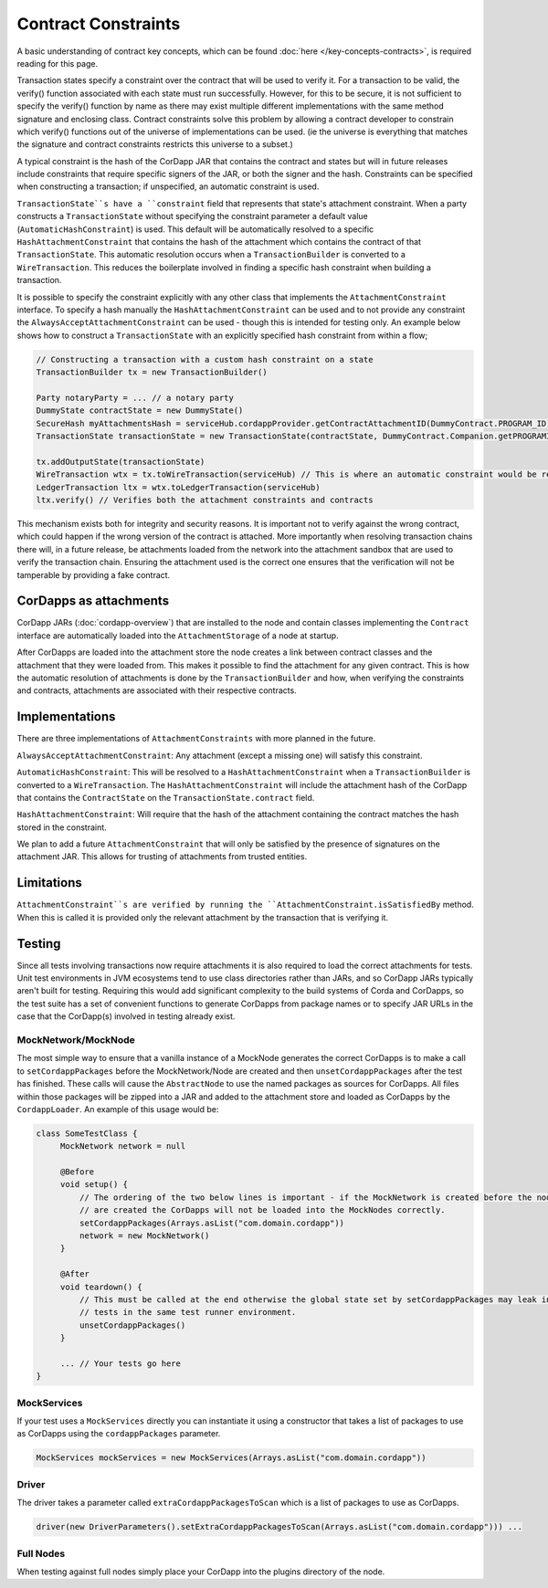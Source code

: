Contract Constraints
====================

A basic understanding of contract key concepts, which can be found :doc:`here </key-concepts-contracts>`,
is required reading for this page.

Transaction states specify a constraint over the contract that will be used to verify it.  For a transaction to be
valid, the verify() function associated with each state must run successfully. However, for this to be secure, it is
not sufficient to specify the verify() function by name as there may exist multiple different implementations with the
same method signature and enclosing class. Contract constraints solve this problem by allowing a contract developer to
constrain which verify() functions out of the universe of implementations can be used.
(ie the universe is everything that matches the signature and contract constraints restricts this universe to a subset.)

A typical constraint is the hash of the CorDapp JAR that contains the contract and states but will in future releases
include constraints that require specific signers of the JAR, or both the signer and the hash. Constraints can be
specified when constructing a transaction; if unspecified, an automatic constraint is used.

``TransactionState``s have a ``constraint`` field that represents that state's attachment constraint. When a party
constructs a ``TransactionState`` without specifying the constraint parameter a default value
(``AutomaticHashConstraint``) is used. This default will be automatically resolved to a specific
``HashAttachmentConstraint`` that contains the hash of the attachment which contains the contract of that
``TransactionState``. This automatic resolution occurs when a ``TransactionBuilder`` is converted to a
``WireTransaction``. This reduces the boilerplate involved in finding a specific hash constraint when building a transaction.

It is possible to specify the constraint explicitly with any other class that implements the ``AttachmentConstraint``
interface. To specify a hash manually the ``HashAttachmentConstraint`` can be used and to not provide any constraint
the ``AlwaysAcceptAttachmentConstraint`` can be used - though this is intended for testing only. An example below
shows how to construct a ``TransactionState`` with an explicitly specified hash constraint from within a flow;

.. sourcecode:: java

     // Constructing a transaction with a custom hash constraint on a state
     TransactionBuilder tx = new TransactionBuilder()

     Party notaryParty = ... // a notary party
     DummyState contractState = new DummyState()
     SecureHash myAttachmentsHash = serviceHub.cordappProvider.getContractAttachmentID(DummyContract.PROGRAM_ID)
     TransactionState transactionState = new TransactionState(contractState, DummyContract.Companion.getPROGRAMID(), notaryParty, new AttachmentHashConstraint(myAttachmentsHash))

     tx.addOutputState(transactionState)
     WireTransaction wtx = tx.toWireTransaction(serviceHub) // This is where an automatic constraint would be resolved
     LedgerTransaction ltx = wtx.toLedgerTransaction(serviceHub)
     ltx.verify() // Verifies both the attachment constraints and contracts


This mechanism exists both for integrity and security reasons. It is important not to verify against the wrong contract,
which could happen if the wrong version of the contract is attached. More importantly when resolving transaction chains
there will, in a future release, be attachments loaded from the network into the attachment sandbox that are used
to verify the transaction chain. Ensuring the attachment used is the correct one ensures that the verification will
not be tamperable by providing a fake contract.

CorDapps as attachments
-----------------------

CorDapp JARs (:doc:`cordapp-overview`) that are installed to the node and contain classes implementing the ``Contract``
interface are automatically loaded into the ``AttachmentStorage`` of a node at startup.

After CorDapps are loaded into the attachment store the node creates a link between contract classes and the
attachment that they were loaded from. This makes it possible to find the attachment for any given contract.
This is how the automatic resolution of attachments is done by the ``TransactionBuilder`` and how, when verifying
the constraints and contracts, attachments are associated with their respective contracts.

Implementations
---------------

There are three implementations of ``AttachmentConstraints`` with more planned in the future.

``AlwaysAcceptAttachmentConstraint``: Any attachment (except a missing one) will satisfy this constraint.

``AutomaticHashConstraint``: This will be resolved to a ``HashAttachmentConstraint`` when a ``TransactionBuilder`` is
converted to a ``WireTransaction``. The ``HashAttachmentConstraint`` will include the attachment hash of the CorDapp
that contains the ``ContractState`` on the ``TransactionState.contract`` field.

``HashAttachmentConstraint``: Will require that the hash of the attachment containing the contract matches the hash
stored in the constraint.

We plan to add a future ``AttachmentConstraint`` that will only be satisfied by the presence of signatures on the
attachment JAR. This allows for trusting of attachments from trusted entities.

Limitations
-----------

``AttachmentConstraint``s are verified by running the ``AttachmentConstraint.isSatisfiedBy`` method. When this is called
it is provided only the relevant attachment by the transaction that is verifying it.

Testing
-------

Since all tests involving transactions now require attachments it is also required to load the correct attachments
for tests. Unit test environments in JVM ecosystems tend to use class directories rather than JARs, and so CorDapp JARs
typically aren't built for testing. Requiring this would add significant complexity to the build systems of Corda
and CorDapps, so the test suite has a set of convenient functions to generate CorDapps from package names or
to specify JAR URLs in the case that the CorDapp(s) involved in testing already exist.

MockNetwork/MockNode
********************

The most simple way to ensure that a vanilla instance of a MockNode generates the correct CorDapps is to make a call
to ``setCordappPackages`` before the MockNetwork/Node are created and then ``unsetCordappPackages`` after the test
has finished. These calls will cause the ``AbstractNode`` to use the named packages as sources for CorDapps. All files
within those packages will be zipped into a JAR and added to the attachment store and loaded as CorDapps by the
``CordappLoader``. An example of this usage would be:

.. sourcecode:: java

    class SomeTestClass {
         MockNetwork network = null

         @Before
         void setup() {
             // The ordering of the two below lines is important - if the MockNetwork is created before the nodes and network
             // are created the CorDapps will not be loaded into the MockNodes correctly.
             setCordappPackages(Arrays.asList("com.domain.cordapp"))
             network = new MockNetwork()
         }

         @After
         void teardown() {
             // This must be called at the end otherwise the global state set by setCordappPackages may leak into future
             // tests in the same test runner environment.
             unsetCordappPackages()
         }

         ... // Your tests go here
    }

MockServices
************

If your test uses a ``MockServices`` directly you can instantiate it using a constructor that takes a list of packages
to use as CorDapps using the ``cordappPackages`` parameter.

.. sourcecode:: java

    MockServices mockServices = new MockServices(Arrays.asList("com.domain.cordapp"))

Driver
******

The driver takes a parameter called ``extraCordappPackagesToScan`` which is a list of packages to use as CorDapps.

.. sourcecode:: java

   driver(new DriverParameters().setExtraCordappPackagesToScan(Arrays.asList("com.domain.cordapp"))) ...

Full Nodes
**********

When testing against full nodes simply place your CorDapp into the plugins directory of the node.
